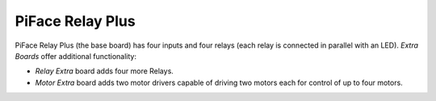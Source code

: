 #################
PiFace Relay Plus
#################
PiFace Relay Plus (the base board) has four inputs and four relays (each
relay is connected in parallel with an LED). `Extra Boards` offer
additional functionality:

- *Relay Extra* board adds four more Relays.
- *Motor Extra* board adds two motor drivers capable of driving two motors
  each for control of up to four motors.
